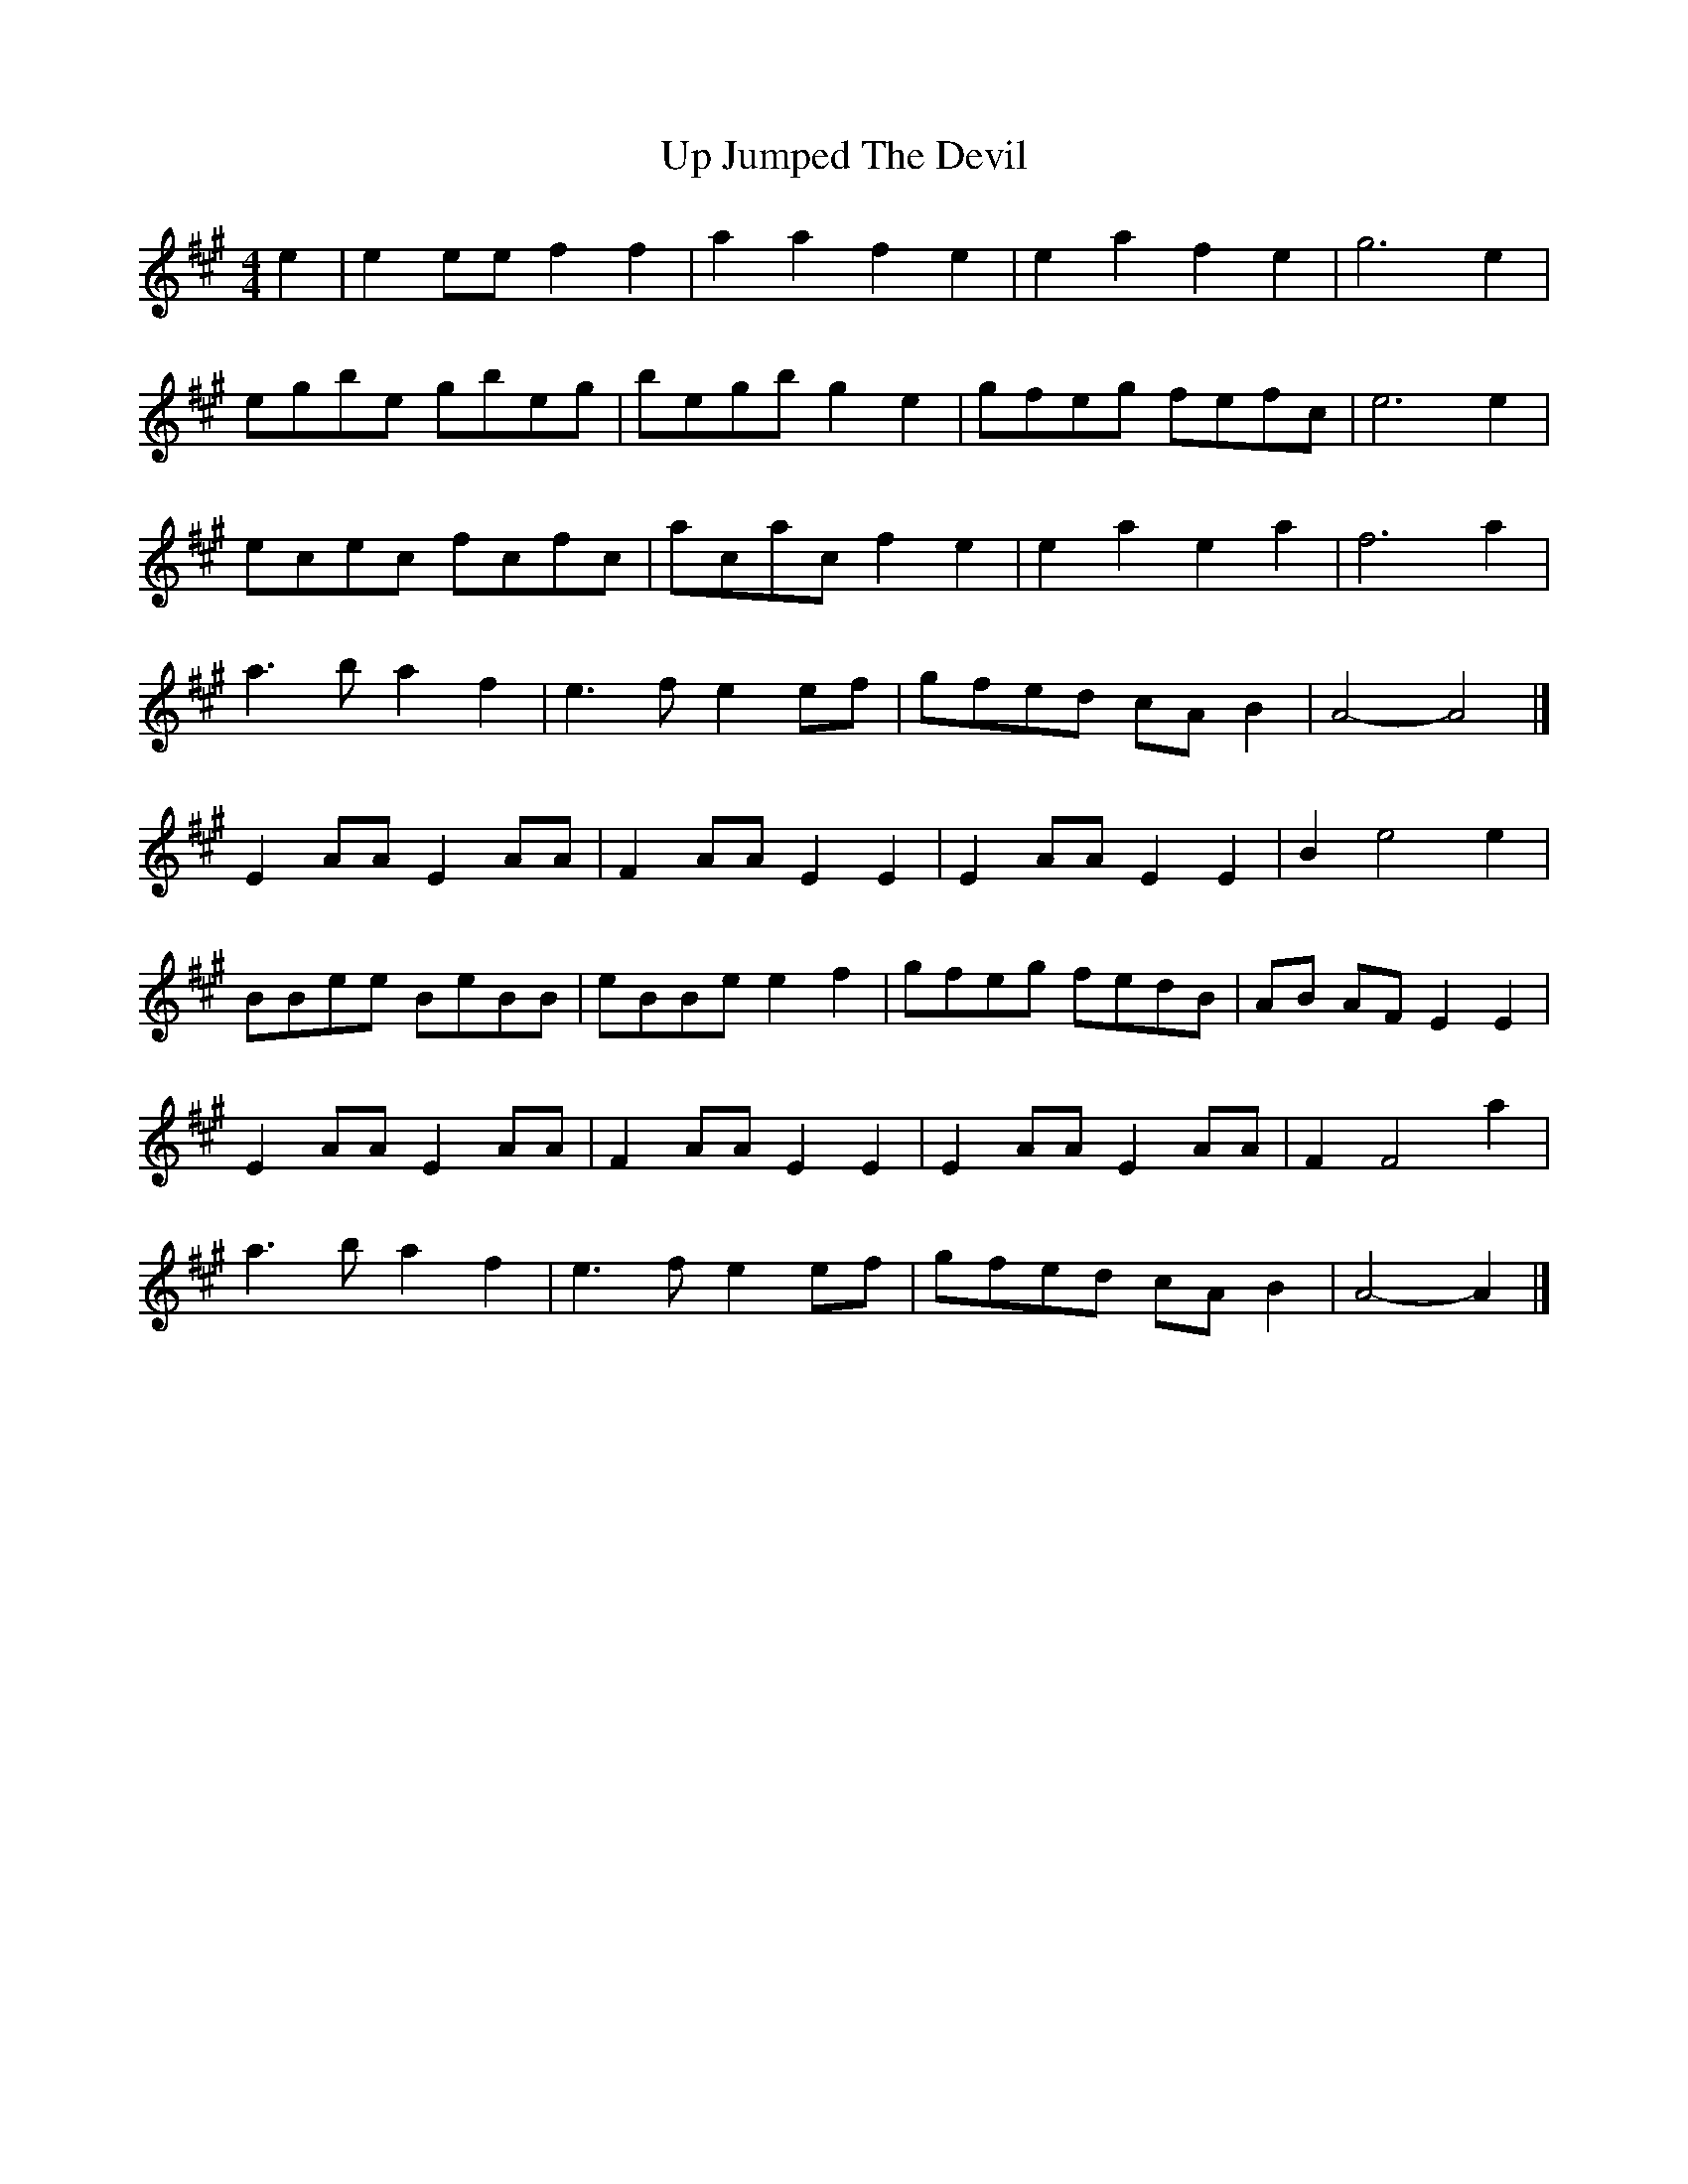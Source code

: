 X: 1
T: Up Jumped The Devil
Z: Mix O'Lydian
S: https://thesession.org/tunes/8716#setting8716
R: reel
M: 4/4
L: 1/8
K: Amaj
e2|e2 ee f2 f2| a2 a2 f2 e2|e2 a2 f2 e2| g6 e2|
egbe gbeg|begb g2 e2|gfeg fefc|e6 e2|
ecec fcfc|acac f2 e2|e2 a2 e2 a2| f6 a2|
a3 b a2 f2|e3 f e2 ef|gfed cA B2| A4-A4|]
E2 AA E2 AA|F2 AA E2 E2|E2 AA E2 E2| B2 e4 e2|
BBee BeBB|eBBe e2 f2|gfeg fedB|AB AF E2 E2|
E2 AA E2 AA|F2 AA E2 E2|E2 AA E2 AA|F2 F4 a2|
a3b a2 f2|e3 f e2 ef|gfed cA B2|A4-A2|]
